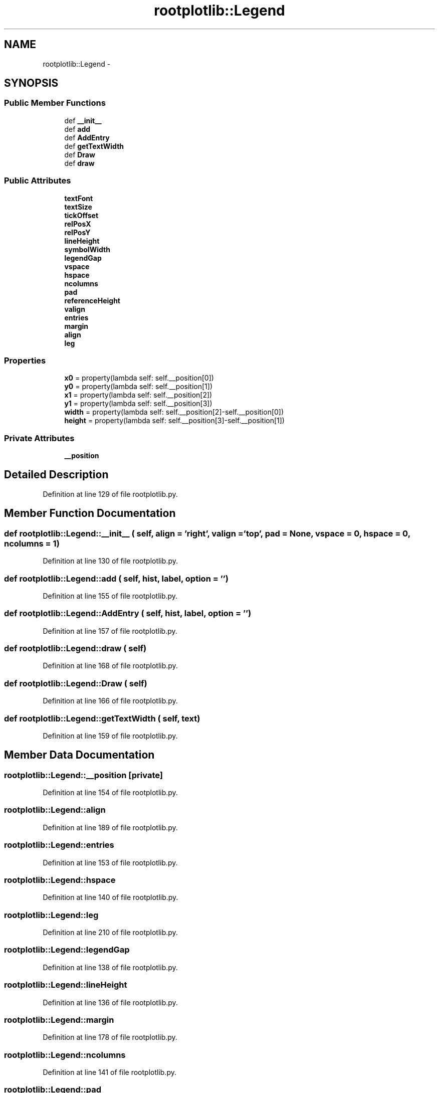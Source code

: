 .TH "rootplotlib::Legend" 3 "30 Jan 2015" "libs3a" \" -*- nroff -*-
.ad l
.nh
.SH NAME
rootplotlib::Legend \- 
.SH SYNOPSIS
.br
.PP
.SS "Public Member Functions"

.in +1c
.ti -1c
.RI "def \fB__init__\fP"
.br
.ti -1c
.RI "def \fBadd\fP"
.br
.ti -1c
.RI "def \fBAddEntry\fP"
.br
.ti -1c
.RI "def \fBgetTextWidth\fP"
.br
.ti -1c
.RI "def \fBDraw\fP"
.br
.ti -1c
.RI "def \fBdraw\fP"
.br
.in -1c
.SS "Public Attributes"

.in +1c
.ti -1c
.RI "\fBtextFont\fP"
.br
.ti -1c
.RI "\fBtextSize\fP"
.br
.ti -1c
.RI "\fBtickOffset\fP"
.br
.ti -1c
.RI "\fBrelPosX\fP"
.br
.ti -1c
.RI "\fBrelPosY\fP"
.br
.ti -1c
.RI "\fBlineHeight\fP"
.br
.ti -1c
.RI "\fBsymbolWidth\fP"
.br
.ti -1c
.RI "\fBlegendGap\fP"
.br
.ti -1c
.RI "\fBvspace\fP"
.br
.ti -1c
.RI "\fBhspace\fP"
.br
.ti -1c
.RI "\fBncolumns\fP"
.br
.ti -1c
.RI "\fBpad\fP"
.br
.ti -1c
.RI "\fBreferenceHeight\fP"
.br
.ti -1c
.RI "\fBvalign\fP"
.br
.ti -1c
.RI "\fBentries\fP"
.br
.ti -1c
.RI "\fBmargin\fP"
.br
.ti -1c
.RI "\fBalign\fP"
.br
.ti -1c
.RI "\fBleg\fP"
.br
.in -1c
.SS "Properties"

.in +1c
.ti -1c
.RI "\fBx0\fP = property(lambda self: self.__position[0])"
.br
.ti -1c
.RI "\fBy0\fP = property(lambda self: self.__position[1])"
.br
.ti -1c
.RI "\fBx1\fP = property(lambda self: self.__position[2])"
.br
.ti -1c
.RI "\fBy1\fP = property(lambda self: self.__position[3])"
.br
.ti -1c
.RI "\fBwidth\fP = property(lambda self: self.__position[2]-self.__position[0])"
.br
.ti -1c
.RI "\fBheight\fP = property(lambda self: self.__position[3]-self.__position[1])"
.br
.in -1c
.SS "Private Attributes"

.in +1c
.ti -1c
.RI "\fB__position\fP"
.br
.in -1c
.SH "Detailed Description"
.PP 
Definition at line 129 of file rootplotlib.py.
.SH "Member Function Documentation"
.PP 
.SS "def rootplotlib::Legend::__init__ ( self,  align = \fC'right'\fP,  valign = \fC'top'\fP,  pad = \fCNone\fP,  vspace = \fC0\fP,  hspace = \fC0\fP,  ncolumns = \fC1\fP)"
.PP
Definition at line 130 of file rootplotlib.py.
.SS "def rootplotlib::Legend::add ( self,  hist,  label,  option = \fC''\fP)"
.PP
Definition at line 155 of file rootplotlib.py.
.SS "def rootplotlib::Legend::AddEntry ( self,  hist,  label,  option = \fC''\fP)"
.PP
Definition at line 157 of file rootplotlib.py.
.SS "def rootplotlib::Legend::draw ( self)"
.PP
Definition at line 168 of file rootplotlib.py.
.SS "def rootplotlib::Legend::Draw ( self)"
.PP
Definition at line 166 of file rootplotlib.py.
.SS "def rootplotlib::Legend::getTextWidth ( self,  text)"
.PP
Definition at line 159 of file rootplotlib.py.
.SH "Member Data Documentation"
.PP 
.SS "\fBrootplotlib::Legend::__position\fP\fC [private]\fP"
.PP
Definition at line 154 of file rootplotlib.py.
.SS "\fBrootplotlib::Legend::align\fP"
.PP
Definition at line 189 of file rootplotlib.py.
.SS "\fBrootplotlib::Legend::entries\fP"
.PP
Definition at line 153 of file rootplotlib.py.
.SS "\fBrootplotlib::Legend::hspace\fP"
.PP
Definition at line 140 of file rootplotlib.py.
.SS "\fBrootplotlib::Legend::leg\fP"
.PP
Definition at line 210 of file rootplotlib.py.
.SS "\fBrootplotlib::Legend::legendGap\fP"
.PP
Definition at line 138 of file rootplotlib.py.
.SS "\fBrootplotlib::Legend::lineHeight\fP"
.PP
Definition at line 136 of file rootplotlib.py.
.SS "\fBrootplotlib::Legend::margin\fP"
.PP
Definition at line 178 of file rootplotlib.py.
.SS "\fBrootplotlib::Legend::ncolumns\fP"
.PP
Definition at line 141 of file rootplotlib.py.
.SS "\fBrootplotlib::Legend::pad\fP"
.PP
Definition at line 143 of file rootplotlib.py.
.SS "\fBrootplotlib::Legend::referenceHeight\fP"
.PP
Definition at line 149 of file rootplotlib.py.
.SS "\fBrootplotlib::Legend::relPosX\fP"
.PP
Definition at line 134 of file rootplotlib.py.
.SS "\fBrootplotlib::Legend::relPosY\fP"
.PP
Definition at line 135 of file rootplotlib.py.
.SS "\fBrootplotlib::Legend::symbolWidth\fP"
.PP
Definition at line 137 of file rootplotlib.py.
.SS "\fBrootplotlib::Legend::textFont\fP"
.PP
Definition at line 131 of file rootplotlib.py.
.SS "\fBrootplotlib::Legend::textSize\fP"
.PP
Definition at line 132 of file rootplotlib.py.
.SS "\fBrootplotlib::Legend::tickOffset\fP"
.PP
Definition at line 133 of file rootplotlib.py.
.SS "\fBrootplotlib::Legend::valign\fP"
.PP
Definition at line 152 of file rootplotlib.py.
.SS "\fBrootplotlib::Legend::vspace\fP"
.PP
Definition at line 139 of file rootplotlib.py.
.SH "Property Documentation"
.PP 
.SS "rootplotlib::Legend::height = property(lambda self: self.__position[3]-self.__position[1])\fC [static]\fP"
.PP
Definition at line 216 of file rootplotlib.py.
.SS "rootplotlib::Legend::width = property(lambda self: self.__position[2]-self.__position[0])\fC [static]\fP"
.PP
Definition at line 215 of file rootplotlib.py.
.SS "rootplotlib::Legend::x0 = property(lambda self: self.__position[0])\fC [static]\fP"
.PP
Definition at line 211 of file rootplotlib.py.
.SS "rootplotlib::Legend::x1 = property(lambda self: self.__position[2])\fC [static]\fP"
.PP
Definition at line 213 of file rootplotlib.py.
.SS "rootplotlib::Legend::y0 = property(lambda self: self.__position[1])\fC [static]\fP"
.PP
Definition at line 212 of file rootplotlib.py.
.SS "rootplotlib::Legend::y1 = property(lambda self: self.__position[3])\fC [static]\fP"
.PP
Definition at line 214 of file rootplotlib.py.

.SH "Author"
.PP 
Generated automatically by Doxygen for libs3a from the source code.
